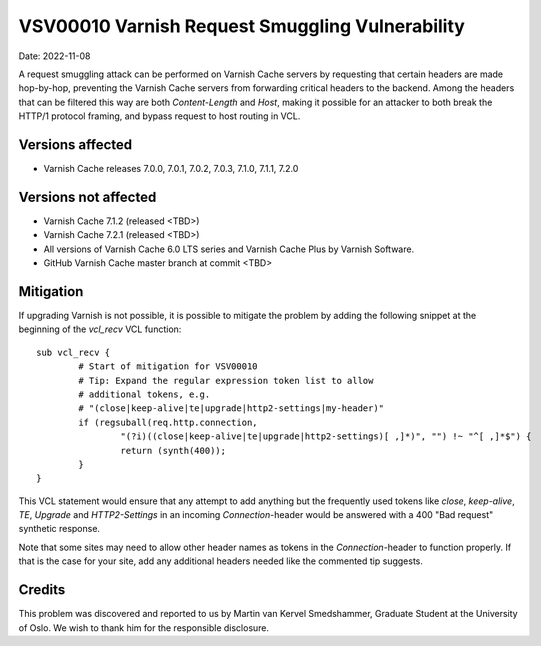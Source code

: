 .. _VSV00010:

VSV00010 Varnish Request Smuggling Vulnerability
================================================

Date: 2022-11-08

A request smuggling attack can be performed on Varnish Cache servers by
requesting that certain headers are made hop-by-hop, preventing the
Varnish Cache servers from forwarding critical headers to the
backend. Among the headers that can be filtered this way are both
`Content-Length` and `Host`, making it possible for an attacker to both
break the HTTP/1 protocol framing, and bypass request to host routing
in VCL.

Versions affected
-----------------

* Varnish Cache releases 7.0.0, 7.0.1, 7.0.2, 7.0.3, 7.1.0, 7.1.1, 7.2.0

Versions not affected
---------------------

* Varnish Cache 7.1.2 (released <TBD>)

* Varnish Cache 7.2.1 (released <TBD>)

* All versions of Varnish Cache 6.0 LTS series and Varnish Cache Plus by
  Varnish Software.

* GitHub Varnish Cache master branch at commit <TBD>

Mitigation
----------

If upgrading Varnish is not possible, it is possible to mitigate the
problem by adding the following snippet at the beginning of the `vcl_recv`
VCL function::

	sub vcl_recv {
		# Start of mitigation for VSV00010
		# Tip: Expand the regular expression token list to allow
		# additional tokens, e.g.
		# "(close|keep-alive|te|upgrade|http2-settings|my-header)"
		if (regsuball(req.http.connection,
			"(?i)((close|keep-alive|te|upgrade|http2-settings)[ ,]*)", "") !~ "^[ ,]*$") {
			return (synth(400));
		}
	}

This VCL statement would ensure that any attempt to add anything but the
frequently used tokens like `close`, `keep-alive`, `TE`, `Upgrade` and
`HTTP2-Settings` in an incoming `Connection`-header would be answered with
a 400 "Bad request" synthetic response.

Note that some sites may need to allow other header names as tokens in the
`Connection`-header to function properly. If that is the case for your
site, add any additional headers needed like the commented tip suggests.

Credits
-------

This problem was discovered and reported to us by Martin van Kervel
Smedshammer, Graduate Student at the University of Oslo. We wish to thank
him for the responsible disclosure.
